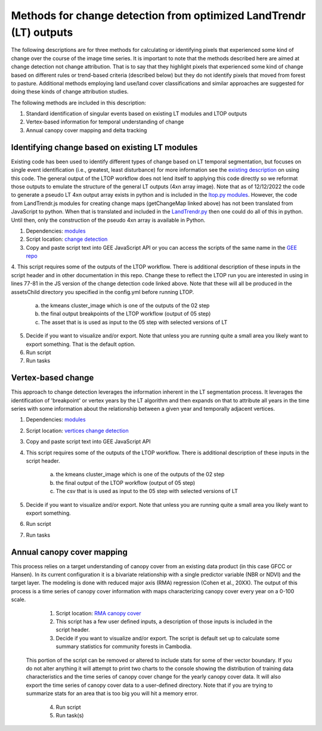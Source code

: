 Methods for change detection from optimized LandTrendr (LT) outputs        
===================================================================
The following descriptions are for three methods for calculating or identifying pixels that experienced some kind of change over the course of the image time series. It is important 
to note that the methods described here are aimed at change detection not change attribution. That is to say that they highlight pixels that experienced some kind of change based on 
different rules or trend-based criteria (described below) but they do not identify pixels that moved from forest to pasture. Additional methods employing land use/land cover 
classifications and similar approaches are suggested for doing these kinds of change attribution studies. 

The following methods are included in this description:      

1. Standard identification of singular events based on existing LT modules and LTOP outputs      
2. Vertex-based information for temporal understanding of change     
3. Annual canopy cover mapping and delta tracking     

Identifying change based on existing LT modules
-----------------------------------------------

Existing code has been used to identify different types of change based on LT temporal segmentation, but focuses on single event identification (i.e., greatest, least disturbance) 
for more information see the `existing description <https://emapr.github.io/LT-GEE/api.html#getchangemap>`_ on using this code. The general output of the LTOP workflow does not lend 
itself to applying this code directly so we reformat those outputs to emulate the structure of the general LT outputs (4xn array image). Note that as of 12/12/2022 the code to generate 
a pseudo LT 4xn output array exists in python and is included in the `ltop.py modules <https://github.com/eMapR/LTOP_FTV_Py/blob/main/scripts/ltop.py>`_. However, the code from LandTrendr.js
modules for creating change maps (getChangeMap linked above) has not been translated from JavaScript to python. When that is translated and included in the `LandTrendr.py <https://github.com/eMapR/LTOP_FTV_Py/blob/main/scripts/LandTrendr.py>`_
then one could do all of this in python. Until then, only the construction of the pseudo 4xn array is available in Python. 

1. Dependencies: `modules <https://github.com/eMapR/SERVIR_stabilization/blob/main/scripts/GEE_scripts/temp_stab_modules.js>`_

2. Script location: `change detection <https://github.com/eMapR/LTOP_FTV/blob/master/scripts/change_detection_from_LTOP/change_detection_from_LTOP.js>`_


3. Copy and paste script text into GEE JavaScript API or you can access the scripts of the same name in the `GEE repo <https://code.earthengine.google.com/?accept_repo=users/ak_glaciers/adpc_servir_LTOP>`_

4. This script requires some of the outputs of the LTOP workflow. There is additional description of these inputs in the script header and in other documentation in this repo. Change these 
to reflect the LTOP run you are interested in using in lines 77-81 in the JS version of the change detection code linked above. Note that these will all be produced in the assetsChild directory you 
specified in the config.yml before running LTOP.  

    a. the kmeans cluster_image which is one of the outputs of the 02 step
    b. the final output breakpoints of the LTOP workflow (output of 05 step)
    c. The asset that is is used as input to the 05 step with selected versions of LT 

5. Decide if you want to visualize and/or export. Note that unless you are running quite a small area you likely want to export something. That is the default option.  

6. Run script 

7. Run tasks 


Vertex-based change
-------------------

This approach to change detection leverages the information inherent in the LT segmentation process. It leverages the identification of 'breakpoint' or vertex years by the LT algorithm and then expands on that to attribute all years in the time series with some information about the relationship between a given year and temporally adjacent vertices. 

1. Dependencies: `modules <https://github.com/eMapR/SERVIR_stabilization/blob/main/scripts/GEE_scripts/temp_stab_modules.js>`_

2. Script location: `vertices change detection <https://github.com/eMapR/LTOP_FTV/blob/master/scripts/change_detection_from_LTOP/vertex_based_change_detection.js>`_

3. Copy and paste script text into GEE JavaScript API 

4. This script requires some of the outputs of the LTOP workflow. There is additional description of these inputs in the script header.


    a. the kmeans cluster_image which is one of the outputs of the 02 step
    b. the final output of the LTOP workflow (output of 05 step)
    c. The csv that is is used as input to the 05 step with selected versions of LT 


5. Decide if you want to visualize and/or export. Note that unless you are running quite a small area you likely want to export something. 

6. Run script 

7. Run tasks  

Annual canopy cover mapping  
---------------------------

This process relies on a target understanding of canopy cover from an existing data product (in this case GFCC or Hansen). In its current configuration it is a bivariate 
relationship with a single predictor variable (NBR or NDVI) and the target layer. The modeling is done with reduced major axis (RMA) regression (Cohen et al., 20XX). 
The output of this process is a time series of canopy cover information with maps characterizing canopy cover every year on a 0-100 scale. 

	1. Script location: `RMA canopy cover <https://github.com/eMapR/LTOP_FTV/blob/master/scripts/change_detection_from_LTOP/rma_based_canopy_cover.js>`_

	2. This script has a few user defined inputs, a description of those inputs is included in the script header. 

	3. Decide if you want to visualize and/or export. The script is default set up to calculate some summary statistics for community forests in Cambodia. 
    This portion of the script can be removed or altered to include stats for some of ther vector boundary. If you do not alter anything it will attempt to print two 
    charts to the console showing the distribution of training data characteristics and the time series of canopy cover change for the yearly canopy cover data. It will also 
    export the time series of canopy cover data to a user-defined directory. Note that if you are trying to summarize stats for an area that is too big you will hit a memory error. 

	4. Run script

	5. Run task(s)



